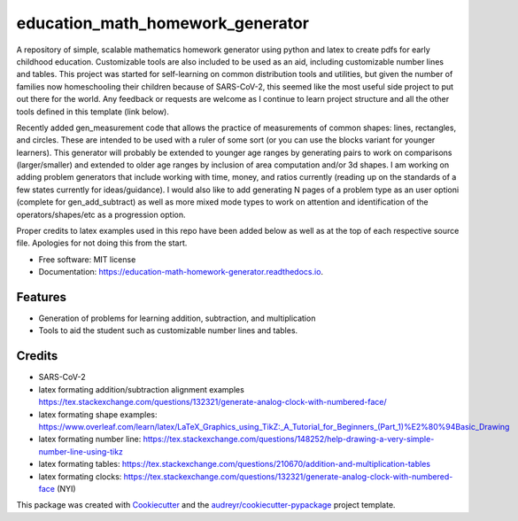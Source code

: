 =================================
education_math_homework_generator
=================================


.. image:: https://img.shields.io/pypi/v/education_math_homework_generator.svg
        :target: https://pypi.python.org/pypi/education_math_homework_generator

.. image:: https://img.shields.io/travis/physbean/education_math_homework_generator.svg
        :target: https://travis-ci.com/physbean/education_math_homework_generator

.. image:: https://pyup.io/repos/github/physbean/education_math_homework_generator/shield.svg
     :target: https://pyup.io/repos/github/physbean/education_math_homework_generator/
     :alt: Updates

.. image:: https://readthedocs.org/projects/education-math-homework-generator/badge/?version=latest
        :target: https://education-math-homework-generator.readthedocs.io/en/latest/?badge=latest
        :alt: Documentation Status

.. image:: https://pyup.io/repos/github/physbean/education_math_homework_generator/python-3-shield.svg
     :target: https://pyup.io/repos/github/physbean/education_math_homework_generator/
     :alt: Python 3


A repository of simple, scalable mathematics homework generator using python and latex to create pdfs for early childhood education.
Customizable tools are also included to be used as an aid, including customizable number lines and tables. 
This project was started for self-learning on common distribution tools and utilities, but given the number of families now homeschooling their children because of SARS-CoV-2, this seemed like the most useful side project to put out there for the world. Any feedback or requests are welcome as I continue to learn project structure and all the other tools defined in this template (link below).

Recently added gen_measurement code that allows the practice of measurements of common shapes: lines, rectangles, and circles. These are intended to be used with a ruler of some sort (or you can use the blocks variant for younger learners). This generator will probably be extended to younger age ranges by generating pairs to work on comparisons (larger/smaller) and extended to older age ranges by inclusion of area computation and/or 3d shapes. 
I am working on adding problem generators that include working with time, money, and ratios currently (reading up on the standards of a few states currently for ideas/guidance).
I would also like to add generating N pages of a problem type as an user optioni (complete for gen_add_subtract) as well as more mixed mode types to work on attention and identification of the operators/shapes/etc as a progression option. 

Proper credits to latex examples used in this repo have been added below as well as at the top of each respective source file. Apologies for not doing this from the start.

* Free software: MIT license
* Documentation: https://education-math-homework-generator.readthedocs.io.


Features
--------

* Generation of problems for learning addition, subtraction, and multiplication
* Tools to aid the student such as customizable number lines and tables.


Credits
-------

* SARS-CoV-2 
* latex formating addition/subtraction alignment examples https://tex.stackexchange.com/questions/132321/generate-analog-clock-with-numbered-face/
* latex formating shape examples: https://www.overleaf.com/learn/latex/LaTeX_Graphics_using_TikZ:_A_Tutorial_for_Beginners_(Part_1)%E2%80%94Basic_Drawing
* latex formating number line: https://tex.stackexchange.com/questions/148252/help-drawing-a-very-simple-number-line-using-tikz
* latex formating tables: https://tex.stackexchange.com/questions/210670/addition-and-multiplication-tables
* latex formating clocks: https://tex.stackexchange.com/questions/132321/generate-analog-clock-with-numbered-face (NYI) 

This package was created with Cookiecutter_ and the `audreyr/cookiecutter-pypackage`_ project template.

.. _Cookiecutter: https://github.com/audreyr/cookiecutter
.. _`audreyr/cookiecutter-pypackage`: https://github.com/audreyr/cookiecutter-pypackage
